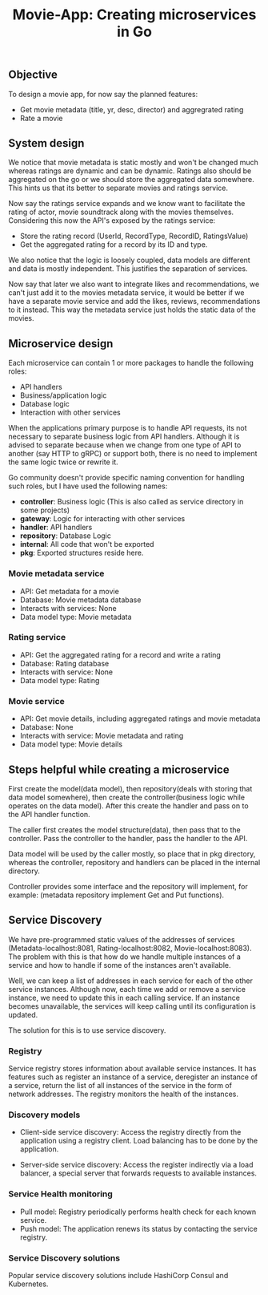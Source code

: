 #+title: Movie-App: Creating microservices in Go

** Objective
To design a movie app, for now say the planned features:

- Get movie metadata (title, yr, desc, director) and aggregrated rating
- Rate a movie

** System design
We notice that movie metadata is static mostly and won't be changed much whereas ratings are dynamic and can be dynamic.
Ratings also should be aggregated on the go or we should store the aggregated data somewhere.
This hints us that its better to separate movies and ratings service.

Now say the ratings service expands and we know want to facilitate the rating of actor, movie soundtrack along with the movies themselves.
Considering this now the API's exposed by the ratings service:

- Store the rating record (UserId, RecordType, RecordID, RatingsValue)
- Get the aggregated rating for a record by its ID and type.

We also notice that the logic is loosely coupled, data models are different and data is mostly independent.
This justifies the separation of services.

Now say that later we also want to integrate likes and recommendations, we can't just add it to the movies metadata service,
it would be better if we have a separate movie service and add the likes, reviews, recommendations to it instead.
This way the metadata service just holds the static data of the movies.

#+begin_src dot :results output :exports results :file img/services.png :cmdline -Kdot -Tpng
digraph {
        {rank=same metadata_service rating_service}
        metadata_service[shape=box, label="Metadata Service"]
        rating_service[shape=box, label="Rating Service"]
        movie_service[shape=box, label="Movie Service"];
        movie_service -> metadata_service [style=dotted];
        movie_service -> rating_service [style=dotted];
        labelloc="b"
        label="Fig: Services Architecture";
}
#+end_src

#+RESULTS:
[[file:img/services.png]]

** Microservice design

Each microservice can contain 1 or more packages to handle the following roles:
- API handlers
- Business/application logic
- Database logic
- Interaction with other services

When the applications primary purpose is to handle API requests, its not necessary to separate business logic from API handlers.
Although it is advised to separate because when we change from one type of API to another (say HTTP to gRPC) or support both,
there is no need to implement the same logic twice or rewrite it.

Go community doesn't provide specific naming convention for handling such roles, but I have used the following names:
- *controller*: Business logic (This is also called as service directory in some projects)
- *gateway*: Logic for interacting with other services
- *handler*: API handlers
- *repository*: Database Logic
- *internal*: All code that won't be exported
- *pkg*: Exported structures reside here.

*** Movie metadata service
- API: Get metadata for a movie
- Database: Movie metadata database
- Interacts with services: None
- Data model type: Movie metadata

*** Rating service
- API: Get the aggregated rating for a record and write a rating
- Database: Rating database
- Interacts with service: None
- Data model type: Rating

*** Movie service
- API: Get movie details, including aggregated ratings and movie metadata
- Database: None
- Interacts with service: Movie metadata and rating
- Data model type: Movie details

** Steps helpful while creating a microservice

First create the model(data model), then repository(deals with storing that data model somewhere), then create the controller(business logic while operates on the data model).
After this create the handler and pass on to the API handler function.

The caller first creates the model structure(data), then pass that to the controller. Pass the controller to the handler,
pass the handler to the API.

Data model will be used by the caller mostly, so place that in pkg directory, whereas the controller, repository and handlers can be placed in the internal directory.

Controller provides some interface and the repository will implement, for example: (metadata repository implement Get and Put functions).

** Service Discovery

We have pre-programmed static values of the addresses of services (Metadata-localhost:8081, Rating-localhost:8082, Movie-localhost:8083).
The problem with this is that how do we handle multiple instances of a service and how to handle if some of the instances aren't available.

Well, we can keep a list of addresses in each service for each of the other service instances.
Although now, each time we add or remove a service instance, we need to update this in each calling service. If an instance becomes unavailable, the services will keep calling until its configuration is updated.

The solution for this is to use service discovery.

*** Registry

Service registry stores information about available service instances. It has features such as register an instance of a service, deregister an instance of a service, return the list of all instances of the service in the form of network addresses. The registry monitors the health of the instances.

*** Discovery models
- Client-side service discovery: Access the registry directly from the application using a registry client. Load balancing has to be done by the application.

#+begin_src dot :results output :exports results :file img/client-service-discovery.png :cmdline -Kdot -Tpng
digraph {
    rankdir=LR;
    {rank=same; app; service_reg};
    app[shape=box, label="Application"];
    service_reg[shape=box, label="Service Registry"];
    service_instances[shape=record, label="Service instance 0 | <n> Service instance 1 | | | | Service instance n"]
    app->service_reg[xlabel="  1. Get service\naddresses"];
    app->service_instances:n[label="2. Call the service"];
    labelloc="b";
    label="Fig: Client-side service discovery";
}
#+end_src

#+RESULTS:
[[file:img/client-service-discovery.png]]

- Server-side service discovery: Access the register indirectly via a load balancer, a special server that forwards requests to available instances.

#+begin_src dot :results output :exports results :file img/server-service-discovery.png :cmdline -Kdot -Tpng
digraph {
    rankdir=LR;
    {rank=same; load_balancer; service_reg};
    app[shape=box, label="Application"];
    load_balancer[shape=box, label="Load Balancer"];
    service_reg[shape=box, label="Service Registry"];
    service_instances[shape=record, label="Service instance 0 | <n> Service instance 1 | | | | Service instance n"]
    app->load_balancer
    load_balancer->service_reg;
    load_balancer->service_instances:n;
    labelloc="b";
    label="Fig: Server-side service discovery";
}
#+end_src

#+RESULTS:
[[file:img/server-service-discovery.png]]

*** Service Health monitoring
- Pull model: Registry periodically performs health check for each known service.
- Push model: The application renews its status by contacting the service registry.

*** Service Discovery solutions
Popular service discovery solutions include HashiCorp Consul and Kubernetes.
